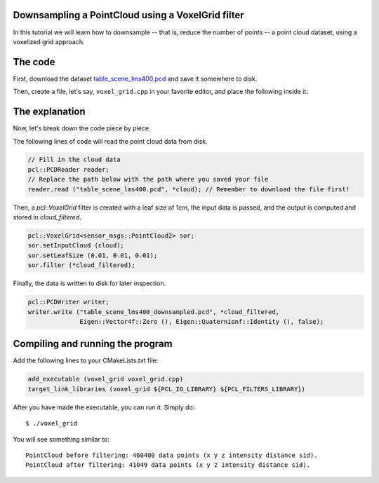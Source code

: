 .. _voxelgrid:

Downsampling a PointCloud using a VoxelGrid filter
--------------------------------------------------

In this tutorial we will learn how to downsample -- that is, reduce the number
of points -- a point cloud dataset, using a voxelized grid approach. 

.. raw:: html
  
  <iframe title="Downsampling a PointCloud using a VoxelGrid filter" width="480" height="390" src="http://www.youtube.com/embed/YHR6_OIxtFI?rel=0" frameborder="0" allowfullscreen></iframe>

The code
--------

First, download the dataset `table_scene_lms400.pcd
<http://dev.pointclouds.org/attachments/download/157/table_scene_lms400.pcd>`_
and save it somewhere to disk.

Then, create a file, let's say, ``voxel_grid.cpp`` in your favorite
editor, and place the following inside it:

.. code-block:: cpp
   :linenos:

   #include <iostream>
   #include "pcl/io/pcd_io.h"
   #include "pcl/point_types.h"
   #include "pcl/filters/voxel_grid.h"
  
   int
     main (int argc, char** argv)
   {
     sensor_msgs::PointCloud2::Ptr cloud (new sensor_msgs::PointCloud2 ());
     sensor_msgs::PointCloud2::Ptr cloud_filtered (new sensor_msgs::PointCloud2 ());
  
     // Fill in the cloud data
     pcl::PCDReader reader;
     // Replace the path below with the path where you saved your file
     reader.read ("table_scene_lms400.pcd", *cloud); // Remember to download the file first!

     std::cerr << "PointCloud before filtering: " << cloud->width * cloud->height 
               << " data points (" << pcl::getFieldsList (*cloud) << ").";
    
     // Create the filtering object
     pcl::VoxelGrid<sensor_msgs::PointCloud2> sor;
     sor.setInputCloud (cloud);
     sor.setLeafSize (0.01, 0.01, 0.01);
     sor.filter (*cloud_filtered);
    
     std::cerr << "PointCloud after filtering: " << cloud_filtered->width * cloud_filtered->height 
               << " data points (" << pcl::getFieldsList (*cloud_filtered) << ").";

     pcl::PCDWriter writer;
     writer.write ("table_scene_lms400_downsampled.pcd", *cloud_filtered, 
                   Eigen::Vector4f::Zero (), Eigen::Quaternionf::Identity (), false);
  
     return (0);
   }

The explanation
---------------

Now, let's break down the code piece by piece.

The following lines of code will read the point cloud data from disk.

.. code-block:: cpp

     // Fill in the cloud data
     pcl::PCDReader reader;
     // Replace the path below with the path where you saved your file
     reader.read ("table_scene_lms400.pcd", *cloud); // Remember to download the file first!

Then, a *pcl::VoxelGrid* filter is created with a leaf size of 1cm, the input
data is passed, and the output is computed and stored in *cloud_filtered*.

.. code-block:: cpp

     pcl::VoxelGrid<sensor_msgs::PointCloud2> sor;
     sor.setInputCloud (cloud);
     sor.setLeafSize (0.01, 0.01, 0.01);
     sor.filter (*cloud_filtered);

Finally, the data is written to disk for later inspection.

.. code-block:: cpp

     pcl::PCDWriter writer;
     writer.write ("table_scene_lms400_downsampled.pcd", *cloud_filtered, 
                   Eigen::Vector4f::Zero (), Eigen::Quaternionf::Identity (), false);

Compiling and running the program
---------------------------------

Add the following lines to your CMakeLists.txt file:

.. code-block:: cmake
   
   add_executable (voxel_grid voxel_grid.cpp)
   target_link_libraries (voxel_grid ${PCL_IO_LIBRARY} ${PCL_FILTERS_LIBRARY})

After you have made the executable, you can run it. Simply do::

  $ ./voxel_grid

You will see something similar to::

  PointCloud before filtering: 460400 data points (x y z intensity distance sid).
  PointCloud after filtering: 41049 data points (x y z intensity distance sid).

